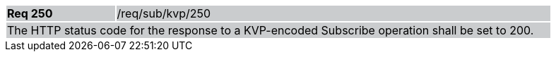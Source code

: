 [width="90%",cols="20%,80%"]
|===
|*Req 250* {set:cellbgcolor:#CACCCE}|/req/sub/kvp/250
2+|The HTTP status code for the response to a KVP-encoded Subscribe operation shall be set to 200.
|===
